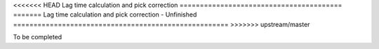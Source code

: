 <<<<<<< HEAD
Lag time calculation and pick correction
========================================
=======
Lag time calculation and pick correction - Unfinished
=====================================================
>>>>>>> upstream/master

To be completed
